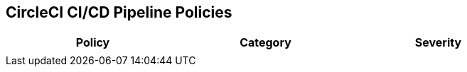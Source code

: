 ==  CircleCI CI/CD Pipeline Policies


[width=85%]
[cols="1,1,1"]
|===
|Policy|Category|Severity

| 
|  
| 





|===


